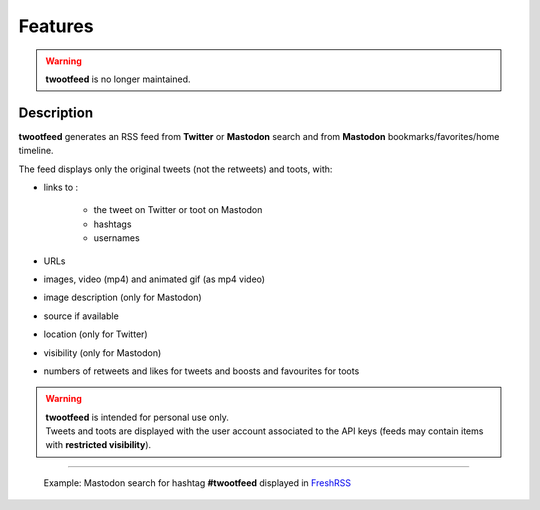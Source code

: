 Features
########

.. warning::

   | **twootfeed** is no longer maintained.


Description
~~~~~~~~~~~

**twootfeed** generates an RSS feed from **Twitter** or **Mastodon** search and from **Mastodon** bookmarks/favorites/home timeline.

The feed displays only the original tweets (not the retweets) and toots, with:

- links to :

    - the tweet on Twitter or toot on Mastodon
    - hashtags
    - usernames

- URLs
- images, video (mp4) and animated gif (as mp4 video)
- image description (only for Mastodon)
- source if available
- location (only for Twitter)
- visibility (only for Mastodon)
- numbers of retweets and likes for tweets and boosts and favourites for toots

.. warning::

   | **twootfeed** is intended for personal use only.
   | Tweets and toots are displayed with the user account associated to the API keys (feeds may contain items with **restricted visibility**).

----------

.. figure:: _images/screenshot.png
   :alt: Mastodon search screenshot
   :figclass: doc-img

   Example: Mastodon search for hashtag **#twootfeed** displayed in `FreshRSS <https://www.freshrss.org/>`__